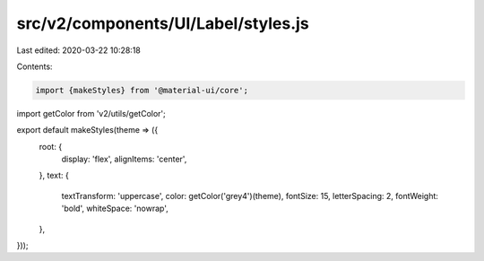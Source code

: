 src/v2/components/UI/Label/styles.js
====================================

Last edited: 2020-03-22 10:28:18

Contents:

.. code-block:: js

    import {makeStyles} from '@material-ui/core';
import getColor from 'v2/utils/getColor';

export default makeStyles(theme => ({
  root: {
    display: 'flex',
    alignItems: 'center',
  },
  text: {
    textTransform: 'uppercase',
    color: getColor('grey4')(theme),
    fontSize: 15,
    letterSpacing: 2,
    fontWeight: 'bold',
    whiteSpace: 'nowrap',
  },
}));


